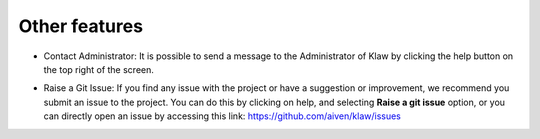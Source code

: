 Other features
==============

- Contact Administrator: It is possible to send a message to the Administrator of Klaw by clicking the help button on the top right of the screen.

.. image:: /../../_static/images/ContactAdmin.png

- Raise a Git Issue: If you find any issue with the project or have a suggestion or improvement, we recommend you submit an issue to the project. You can do this by clicking on help, and selecting **Raise a git issue** option, or you can directly open an issue by accessing  this link: https://github.com/aiven/klaw/issues
